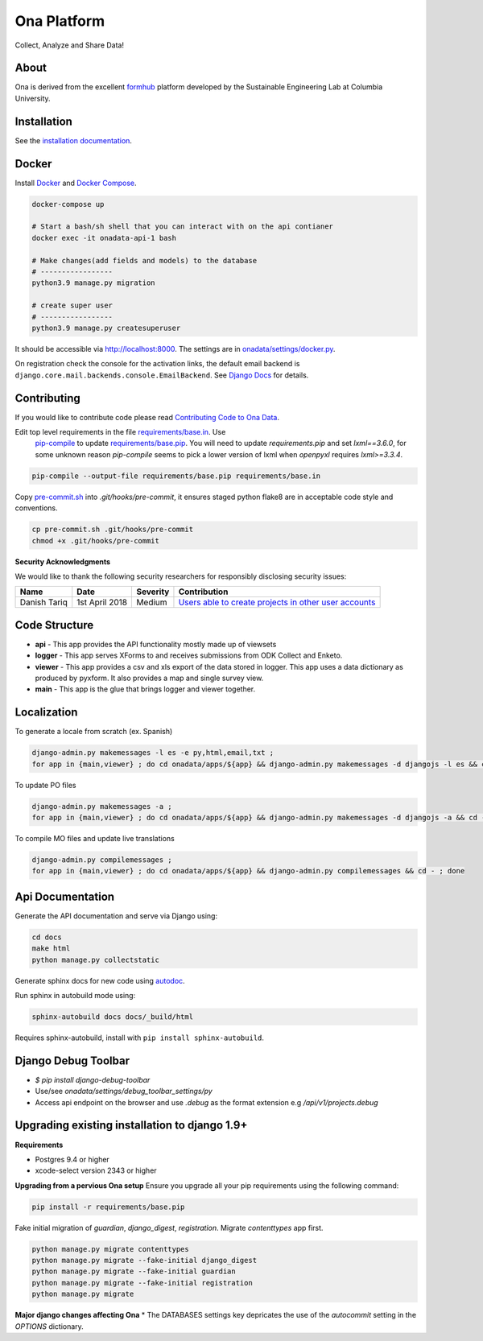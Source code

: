 Ona Platform
============

Collect, Analyze and Share Data!

.. image:: https://github.com/onaio/onadata/actions/workflows/ci.yml/badge.svg
  :target: https://github.com/onaio/onadata/actions/workflows/ci.yml

.. image:: https://app.codacy.com/project/badge/Grade/68c96351c8b24d5c9062a9c8247142f2
   :target: https://www.codacy.com/gh/onaio/onadata/dashboard?utm_source=github.com&amp;utm_medium=referral&amp;utm_content=onaio/onadata&amp;utm_campaign=Badge_Grade

.. image:: https://img.shields.io/badge/License-BSD_3--Clause-blue.svg
   :target: https://opensource.org/licenses/BSD-3-Clause


About
-----

Ona is derived from the excellent `formhub <http://github.com/SEL-Columbia/formhub>`_ platform developed by the Sustainable Engineering Lab at Columbia University.

Installation
------------

See the `installation documentation <https://api.ona.io/static/docs/install.html>`_.

Docker
------

Install `Docker <https://www.docker.com/get-docker>`_ and `Docker Compose <https://docs.docker.com/compose/>`_.

.. code-block:: sh

    docker-compose up

    # Start a bash/sh shell that you can interact with on the api contianer
    docker exec -it onadata-api-1 bash

    # Make changes(add fields and models) to the database
    # -----------------
    python3.9 manage.py migration

    # create super user
    # -----------------
    python3.9 manage.py createsuperuser

    

It should be accessible via http://localhost:8000. The settings are in
`onadata/settings/docker.py <onadata/settings/docker.py>`_.

On registration check the console for the activation links, the default email
backend is ``django.core.mail.backends.console.EmailBackend``. See
`Django Docs <https://docs.djangoproject.com/en/1.11/topics/email/>`_ for details.

Contributing
------------

If you would like to contribute code please read
`Contributing Code to Ona Data <CONTRIBUTING.MD>`_.

Edit top level requirements in the file `requirements/base.in <requirements/base.in>`_. Use
 `pip-compile <https://github.com/nvie/pip-tools>`_ to update `requirements/base.pip <requirements/base.pip>`_.
 You will need to update `requirements.pip` and set `lxml==3.6.0`, for some unknown reason `pip-compile` seems to
 pick a lower version of lxml when `openpyxl` requires `lxml>=3.3.4`.

.. code-block:: sh

    pip-compile --output-file requirements/base.pip requirements/base.in

Copy `pre-commit.sh <pre-commit.sh>`_ into `.git/hooks/pre-commit`, it ensures staged python flake8 are in acceptable code style and conventions.

.. code-block:: sh

    cp pre-commit.sh .git/hooks/pre-commit
    chmod +x .git/hooks/pre-commit

**Security Acknowledgments**

We would like to thank the following security researchers for responsibly disclosing security issues:

============= ================  ==========  ==============
 Name          Date              Severity    Contribution
============= ================  ==========  ==============
Danish Tariq   1st April 2018     Medium     `Users able to create projects in other user accounts <https://github.com/onaio/onadata/commit/bdcd53922940739d71bc554ca86ab484de5feab8>`_
============= ================  ==========  ==============

Code Structure
--------------

* **api** - This app provides the API functionality mostly made up of viewsets

* **logger** - This app serves XForms to and receives submissions from
  ODK Collect and Enketo.

* **viewer** - This app provides a csv and xls export of the data stored in
  logger. This app uses a data dictionary as produced by pyxform. It also
  provides a map and single survey view.

* **main** - This app is the glue that brings logger and viewer
  together.

Localization
------------

To generate a locale from scratch (ex. Spanish)

.. code-block:: sh

    django-admin.py makemessages -l es -e py,html,email,txt ;
    for app in {main,viewer} ; do cd onadata/apps/${app} && django-admin.py makemessages -d djangojs -l es && cd - ; done

To update PO files

.. code-block:: sh

    django-admin.py makemessages -a ;
    for app in {main,viewer} ; do cd onadata/apps/${app} && django-admin.py makemessages -d djangojs -a && cd - ; done

To compile MO files and update live translations

.. code-block:: sh

    django-admin.py compilemessages ;
    for app in {main,viewer} ; do cd onadata/apps/${app} && django-admin.py compilemessages && cd - ; done

Api Documentation
-----------------

Generate the API documentation and serve via Django using:

.. code-block:: sh

    cd docs
    make html
    python manage.py collectstatic

Generate sphinx docs for new code using
`autodoc <http://www.sphinx-doc.org/en/stable/invocation.html#invocation-of-sphinx-apidoc>`_.

Run sphinx in autobuild mode using:

.. code-block:: sh

    sphinx-autobuild docs docs/_build/html

Requires sphinx-autobuild, install with ``pip install sphinx-autobuild``.


Django Debug Toolbar
--------------------

* `$ pip install django-debug-toolbar`
* Use/see `onadata/settings/debug_toolbar_settings/py`
* Access api endpoint on the browser and use `.debug` as the format extension e.g `/api/v1/projects.debug`

Upgrading existing installation to django 1.9+
----------------------------------------------

**Requirements**

* Postgres 9.4 or higher
* xcode-select version 2343 or higher

**Upgrading from a pervious Ona setup**
Ensure you upgrade all your pip requirements using the following command:

.. code-block:: sh

    pip install -r requirements/base.pip

Fake initial migration of `guardian`, `django_digest`, `registration`. Migrate `contenttypes` app first.

.. code-block:: sh

    python manage.py migrate contenttypes
    python manage.py migrate --fake-initial django_digest
    python manage.py migrate --fake-initial guardian
    python manage.py migrate --fake-initial registration
    python manage.py migrate


**Major django changes affecting Ona**
* The DATABASES settings key depricates the use of the *autocommit* setting in the *OPTIONS* dictionary.
